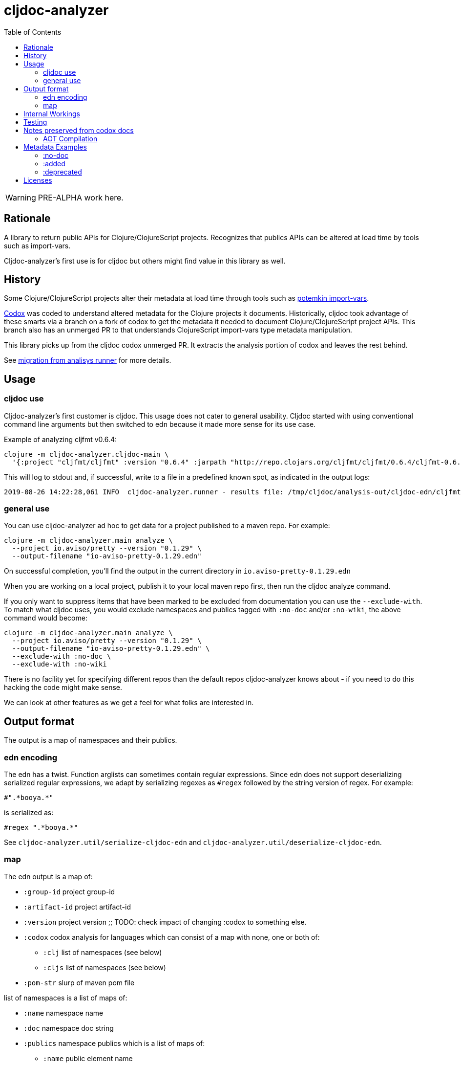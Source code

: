 = cljdoc-analyzer
:toc:
:toclevels: 4

WARNING: PRE-ALPHA work here.

== Rationale

A library to return public APIs for Clojure/ClojureScript projects. Recognizes that publics APIs can be altered at load
time by tools such as import-vars.

Cljdoc-analyzer's first use is for cljdoc but others might find value in this library as well.

== History

Some Clojure/ClojureScript projects alter their metadata at load time through tools such as
https://github.com/ztellman/potemkin[potemkin import-vars].

https://github.com/weavejester/codox[Codox] was coded to understand altered metadata for the Clojure projects it
documents. Historically, cljdoc took advantage of these smarts via a branch on a fork of codox to get the metadata it
needed to document Clojure/ClojureScript project APIs. This branch also has an unmerged PR to that understands
ClojureScript import-vars type metadata manipulation.

This library picks up from the cljdoc codox unmerged PR. It extracts the analysis portion of codox and leaves the rest
behind.

See link:doc/design/01-migration-from-analysis-runner.adoc[migration from analisys runner] for more details.

== Usage

=== cljdoc use

Cljdoc-analyzer's first customer is cljdoc. This usage does not cater to general usability. Cljdoc started with using
conventional command line arguments but then switched to edn because it made more sense for its use case.

Example of analyzing cljfmt v0.6.4:
[source,bash,options="nowrap"]
----
clojure -m cljdoc-analyzer.cljdoc-main \
  '{:project "cljfmt/cljfmt" :version "0.6.4" :jarpath "http://repo.clojars.org/cljfmt/cljfmt/0.6.4/cljfmt-0.6.4.jar" :pompath "http://repo.clojars.org/cljfmt/cljfmt/0.6.4/cljfmt-0.6.4.pom"}'
----

This will log to stdout and, if successful, write to a file in a predefined known spot, as indicated in the output logs:
[source,options="nowrap"]
----
2019-08-26 14:22:28,061 INFO  cljdoc-analyzer.runner - results file: /tmp/cljdoc/analysis-out/cljdoc-edn/cljfmt/cljfmt/0.6.4/cljdoc.edn
----

=== general use
You can use cljdoc-analyzer ad hoc to get data for a project published to a maven repo. For example:

[source,bash,no-wrap]
----
clojure -m cljdoc-analyzer.main analyze \
  --project io.aviso/pretty --version "0.1.29" \
  --output-filename "io-aviso-pretty-0.1.29.edn"
----
On successful completion, you'll find the output in the current directory in `io.aviso-pretty-0.1.29.edn`

When you are working on a local project, publish it to your local maven repo first, then run the cljdoc analyze command.

If you only want to suppress items that have been marked to be excluded from documentation you can use the `--exclude-with`.
To match what cljdoc uses, you would exclude namespaces and publics tagged with `:no-doc` and/or `:no-wiki`, the above
command would become:

[source,bash,no-wrap]
----
clojure -m cljdoc-analyzer.main analyze \
  --project io.aviso/pretty --version "0.1.29" \
  --output-filename "io-aviso-pretty-0.1.29.edn" \
  --exclude-with :no-doc \
  --exclude-with :no-wiki
----

There is no facility yet for specifying different repos than the default repos cljdoc-analyzer knows about - if you need
to do this hacking the code might make sense.

We can look at other features as we get a feel for what folks are interested in.

== Output format

The output is a map of namespaces and their publics.

=== edn encoding

The edn has a twist. Function arglists can sometimes contain regular expressions. Since edn does not support
deserializing serialized regular expressions, we adapt by serializing regexes as `#regex` followed by the string
version of regex. For example:
----
#".*booya.*"
----
is serialized as:
----
#regex ".*booya.*"
----
See `cljdoc-analyzer.util/serialize-cljdoc-edn` and `cljdoc-analyzer.util/deserialize-cljdoc-edn`.

=== map

The edn output is a map of:

* `:group-id` project group-id
* `:artifact-id` project artifact-id
* `:version` project version
;; TODO: check impact of changing :codox to something else.
* `:codox` codox analysis for languages which can consist of a map with none, one or both of:
** `:clj` list of namespaces (see below)
** `:cljs` list of namespaces (see below)
* `:pom-str` slurp of maven pom file

list of namespaces is a list of maps of:

** `:name` namespace name
** `:doc` namespace doc string
** `:publics` namespace publics which is a list of maps of:
*** `:name` public element name
*** `:type` one of: `:macro` `:multimethod` `:protocol` `:var`
*** `:doc`  doc string
*** `:file` file relative to jar root
*** `:line` line number
*** `:arglists` list of vectors of arglists, omitted for `def` `record` and `protocol` elements
*** `:members`  only applicable when `:type` is `:protocol`, list of maps of:
**** `:arglists`  list of vectors of arglists
**** `:name` name of protocol method
**** `:type` can this be only `:var`?

special metadata tags when present are included in publics:

* `:added` version an element was added
* `:deprecated` version an element was deprecated
* `:dynamic` for dynamic defs

special metadata tags when present are included on namespaces and publics:

* `:no-doc` author requests that this item be excluded from docs
* `:no-wiki` legacy synonym for `:no-doc`, please use `:no-doc`.

== Internal Workings

We use `clojure.tools.namespace` and `cljs.analyzer.api` to load source and collect metadata. This requires the loading
of a project's dependencies. To avoid dependency conflicts and confusion, we keep dependencies at a minimum during
metadata collection time by splitting the work into two distinct phases.

. Prepare for analysis - the source for this work can be found under link:src[src]. Here we do everything we can to prepare for
  metadata collection.
. Collect metadata - the source for this work can be found under link:metagetta[metagetta]. A separate metagetta process
  is launched to collect metadata on sources prepared in step 1.


== Testing

We make use of https://github.com/lambdaisland/kaocha[kaocha] for testing.

Metagetta is a separate sub-project with its own unit tests. To run metagetta unit tests:
----
cd metagetta
clojure -A:test
----

Cljdoc-analyzer has integration and unit tests, to run them all, ensure you are in cljdoc-analyzer root dir and:
----
clojure -A:test
----

The integration tests can take a while to run, to run unit tests only:
----
clojure -A:test unit
----

To run integration tests only:
----
clojure -A:test integration
----

To automatically rerun tests on any changes, tack on a `--watch` to any of the above commands. See kaocha docs for other options.


== Notes preserved from codox docs
TODO: Directly from codox README... Not sure of relevance... need to understand.

=== AOT Compilation

AOT-compiled namespaces will lose their metadata, which mean you'll
lose documentation for namespaces. Avoid having global `:aot`
directives in your project; instead, place them in a specialized
profile, such as `:uberjar`.


== Metadata Examples

Cljdoc analyzer will recognize the following metadata.

=== :no-doc
The `:no-doc` metadata key is a convention invented by codox to indicate that an element should not be included in api documentation.

Examples:

[source,clojure]
----
;; Documented
(defn square
  "Squares the supplied number."
  [x]
  (* x x))

;; Not documented
(defn ^:no-doc hidden-square
  "Squares the supplied number."
  [x]
  (* x x))
----

`:no-doc` can also be used at the namespace level:

For example:

[source,clojure]
----
(ns ^:no-doc hidden-ns)
----

For autodoc legacy reasons, codox considers `:skip-wiki` to be equivalent to `:no-doc` and cljdoc-analyzer does the same.

=== :added

To denote the library version the var was added in, use the `:added` metadata key:

[source,clojure]
----
(defn square
  "Squares the supplied number."
  {:added "1.0"}
  [x]
  (* x x))
----

=== :deprecated

Similar to `:added`, deprecated vars can be denoted with the `:deprecated` metadata key:

[source,clojure]
----
(defn square
  "Squares the supplied number."
  {:deprecated "2.0"}
  [x]
  (* x x))
----

== Licenses

Based on https://github.com/weavejester/codox[Codox]:

* Copyright © 2018 James Reeves
* Distributed under the Eclipse Public License either version 1.0 or (at your option) any later version.
